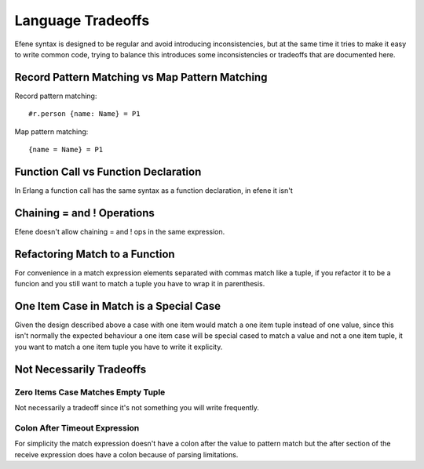 Language Tradeoffs
==================

Efene syntax is designed to be regular and avoid introducing inconsistencies,
but at the same time it tries to make it easy to write common code, trying to
balance this introduces some inconsistencies or tradeoffs that are documented
here.

Record Pattern Matching vs Map Pattern Matching
-----------------------------------------------

Record pattern matching::

    #r.person {name: Name} = P1

Map pattern matching::

    {name = Name} = P1


Function Call vs Function Declaration
-------------------------------------

In Erlang a function call has the same syntax as a function declaration, in
efene it isn't

Chaining = and ! Operations
---------------------------

Efene doesn't allow chaining = and ! ops in the same expression.

Refactoring Match to a Function
--------------------------------

For convenience in a match expression elements separated with commas match like
a tuple, if you refactor it to be a funcion and you still want to match a tuple
you have to wrap it in parenthesis.

One Item Case in Match is a Special Case
----------------------------------------

Given the design described above a case with one item would match a one item
tuple instead of one value, since this isn't normally the expected behaviour a
one item case will be special cased to match a value and not a one item tuple,
it you want to match a one item tuple you have to write it explicity.

Not Necessarily Tradeoffs
-------------------------

Zero Items Case Matches Empty Tuple
...................................

Not necessarily a tradeoff since it's not something you will write frequently.

Colon After Timeout Expression
..............................

For simplicity the match expression doesn't have a colon after the value to
pattern match but the after section of the receive expression does have a colon
because of parsing limitations.
